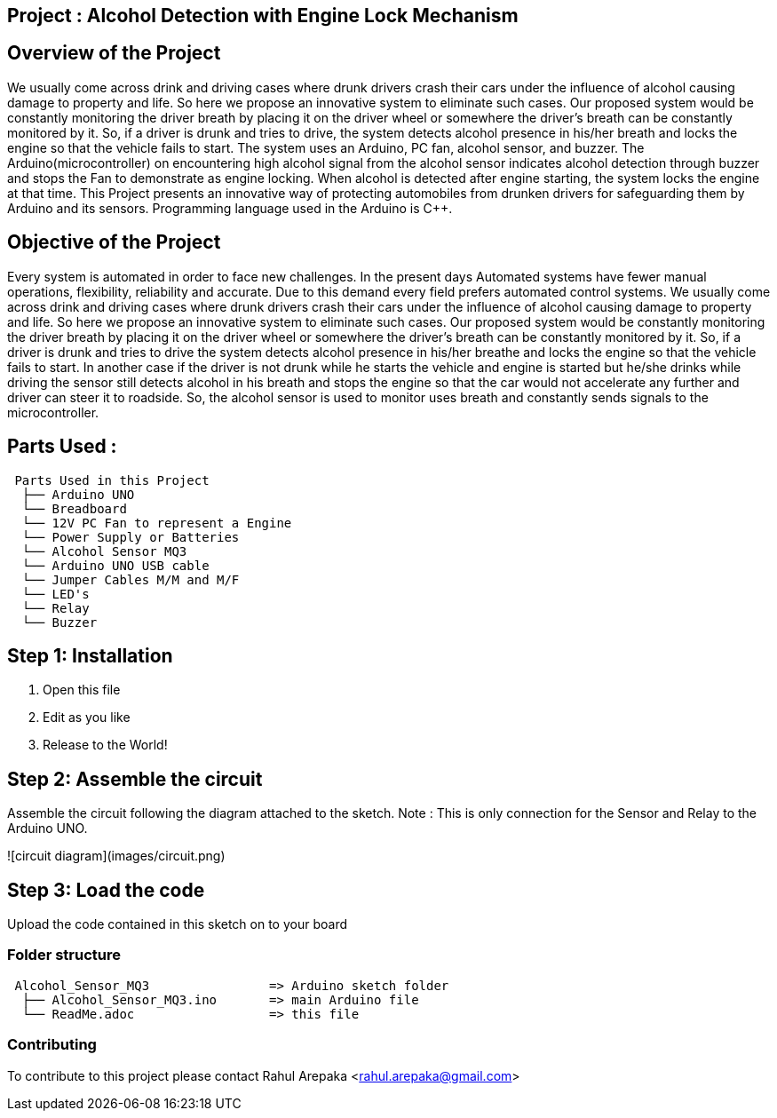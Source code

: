 :Author: rahularepaka
:Email: rahul.arepaka@gmail.com

== Project : Alcohol Detection with Engine Lock Mechanism

== Overview of the Project
We usually come across drink and driving cases where drunk drivers
crash their cars under the influence of alcohol causing damage to
property and life. So here we propose an innovative system to
eliminate such cases. Our proposed system would be constantly
monitoring the driver breath by placing it on the driver wheel or
somewhere the driver’s breath can be constantly monitored by it. So,
if a driver is drunk and tries to drive, the system detects alcohol
presence in his/her breath and locks the engine so that the vehicle
fails to start. The system uses an Arduino, PC fan, alcohol sensor,
and buzzer. The Arduino(microcontroller) on encountering high
alcohol signal from the alcohol sensor indicates alcohol detection
through buzzer and stops the Fan to demonstrate as engine locking.
When alcohol is detected after engine starting, the system locks the
engine at that time. This Project presents an innovative way of
protecting automobiles from drunken drivers for safeguarding them
by Arduino and its sensors. Programming language used in the Arduino is C++.

== Objective of the Project
Every system is automated in order to face new challenges. In
the present days Automated systems have fewer manual operations,
flexibility, reliability and accurate. Due to this demand every field prefers
automated control systems. We usually come across drink and driving
cases where drunk drivers crash their cars under the influence of alcohol
causing damage to property and life. So here we propose an innovative
system to eliminate such cases. Our proposed system would be constantly
monitoring the driver breath by placing it on the driver wheel or somewhere
the driver’s breath can be constantly monitored by it. So, if a driver is drunk
and tries to drive the system detects alcohol presence in his/her breathe
and locks the engine so that the vehicle fails to start. In another case if the
driver is not drunk while he starts the vehicle and engine is started but
he/she drinks while driving the sensor still detects alcohol in his breath and
stops the engine so that the car would not accelerate any further and driver
can steer it to roadside. So, the alcohol sensor is used to monitor uses
breath and constantly sends signals to the microcontroller.

== Parts Used :
....
 Parts Used in this Project                
  ├── Arduino UNO       
  └── Breadboard  
  └── 12V PC Fan to represent a Engine
  └── Power Supply or Batteries
  └── Alcohol Sensor MQ3
  └── Arduino UNO USB cable
  └── Jumper Cables M/M and M/F
  └── LED's
  └── Relay
  └── Buzzer              
....

== Step 1: Installation

1. Open this file
2. Edit as you like
3. Release to the World!

== Step 2: Assemble the circuit

Assemble the circuit following the diagram attached to the sketch.
Note : This is only connection for the Sensor and Relay to the Arduino UNO.

![circuit diagram](images/circuit.png)


== Step 3: Load the code

Upload the code contained in this sketch on to your board

=== Folder structure

....
 Alcohol_Sensor_MQ3                => Arduino sketch folder
  ├── Alcohol_Sensor_MQ3.ino       => main Arduino file
  └── ReadMe.adoc                  => this file
....

=== Contributing
To contribute to this project please contact Rahul Arepaka <rahul.arepaka@gmail.com>
